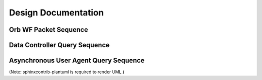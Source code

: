 Design Documentation
====================

Orb WF Packet Sequence
----------------------

.. uml::
	boundary OrbConnection
	control OrbClient
	control DataController
	control Binner
	boundary OrbCache
	entity Subscriptions

	OrbConnection ->> OrbClient: on_get(pkt)
	activate OrbClient
	OrbClient -> OrbClient: raw_data = unstuffPkt(pkt)
	note right
		Is packet actually new, or old OOO?
		Client should specify window of interest.
	end note
	OrbClient -> DataController: proc(raw_data)
	deactivate OrbClient
	activate DataController

	DataController -> Binner: binned_data = bin(raw_data)
	activate Binner
	Binner --> DataController
	deactivate Binner

	DataController -> OrbCache: set(binned_data)
	activate OrbCache
	deactivate OrbCache

	DataController -> Subscriptions: send(binned_data)
	deactivate DataController
	  activate Subscriptions
	Subscriptions -> Subscriptions: publish
	deactivate Subscriptions



Data Controller Query Sequence
-------------------------------------

.. uml::
	title Data Controller Query Sequence
	control DataController
	boundary OrbCache
	boundary DBCache
	database Datascope
	control Binner

	[-> DataController: query
	activate DataController

	DataController -> OrbCache: binned_data = query()
	activate OrbCache
	OrbCache --> DataController 
	deactivate OrbCache

	opt binned_data is None
		DataController -> DBCache: binned_data = query()
		activate DBCache
		DBCache --> DataController 
		deactivate DBCache
	end

	opt binned_data is None
		DataController -> Datascope: raw_data = query()
		activate Datascope
		Datascope --> DataController 
		deactivate Datascope
		DataController -> Binner: binned_data = bin(raw_data)
		activate Binner
		Binner --> DataController
		deactivate Binner
		DataController -> DBCache: set(binned_data)
		activate DBCache
		deactivate DBCache
	end

	[<-- DataController: binned_data
	deactivate DataController

		
Asynchronous User Agent Query Sequence
--------------------------------------

.. uml::
	title Asynchronous User Agent Query Sequence

	actor UserAgent
	boundary WSConn
	control DataController
	entity Subscription

	UserAgent -> WSConn: open

	UserAgent ->> WSConn: stream(history=6)
	activate WSConn

	WSConn -> DataController: subscribe
	activate DataController
	DataController->Subscription: subscribe(WSConn)
	deactivate DataController
	activate Subscription

	WSConn ->> DataController: query(t - 6, t)
	activate DataController
	DataController ->> WSConn : response data(T - 0)

	WSConn ->> UserAgent: data(T - 0)

	DataController ->> WSConn : response data(T - 1)

	WSConn ->> UserAgent: data(T - 1)

	Subscription ->> WSConn: data(T + 1)

	WSConn ->> UserAgent: data(T + 1)


	DataController ->> WSConn : response data(T - 2)

	WSConn ->> UserAgent: data(T - 2)

	Subscription ->> WSConn: data(T + 2)

	WSConn ->> UserAgent: data(T + 2)

	DataController ->> WSConn : response data(T - 3)

	WSConn ->> UserAgent: data(T - 3)

	DataController ->> WSConn : response data(T - 4)

	WSConn ->> UserAgent: data(T - 4)

	DataController ->> WSConn : response data(T - 5)

	WSConn ->> UserAgent: data(T - 5)

	Subscription ->> WSConn: data(T + 3)

	WSConn ->> UserAgent: data(T + 3)


	Subscription ->> WSConn: data(T + 4)

	WSConn ->> UserAgent: data(T + 4)


	UserAgent ->> WSConn: close

	WSConn -> DataController: unsubscribe
	destroy WSConn
	activate DataController
	DataController -> Subscription: unsubscribe(WSConn)
	deactivate DataController
	destroy Subscription


(Note: sphinxcontrib-plantuml is required to render UML.)

